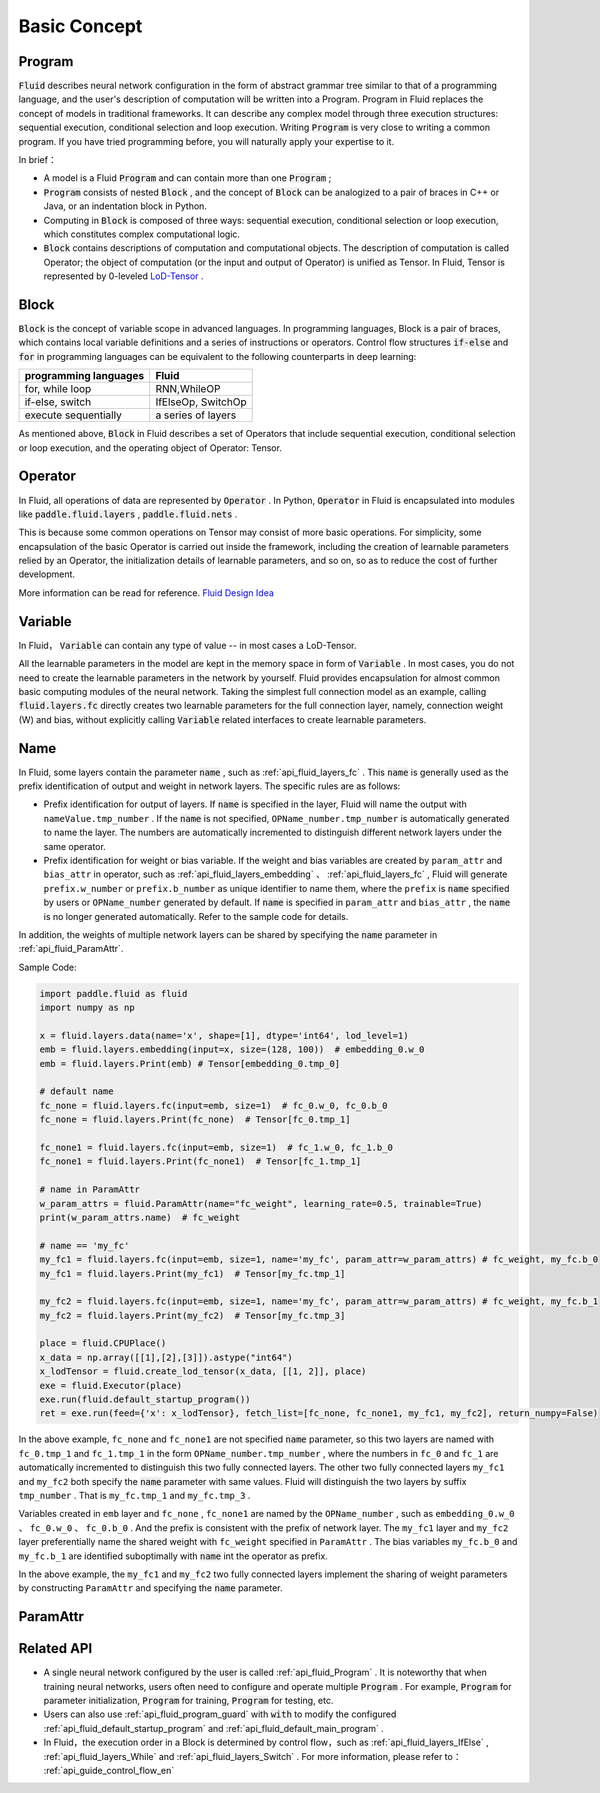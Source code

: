 .. _api_guide_Program_en:

###############
Basic Concept
###############

==================
Program
==================

:code:`Fluid` describes neural network configuration in the form of abstract grammar tree similar to that of a programming language, and the user's description of computation will be written into a Program. Program in Fluid replaces the concept of models in traditional frameworks. It can describe any complex model through three execution structures: sequential execution, conditional selection and loop execution. Writing :code:`Program` is very close to writing a common program. If you have tried programming before, you will naturally apply your expertise to it.

In brief：

* A model is a Fluid :code:`Program`  and can contain more than one :code:`Program` ;

* :code:`Program` consists of nested :code:`Block` , and the concept of :code:`Block` can be analogized to a pair of braces in C++ or Java, or an indentation block in Python.


* Computing in :code:`Block` is composed of three ways: sequential execution, conditional selection or loop execution, which constitutes complex computational logic.


* :code:`Block` contains descriptions of computation and computational objects. The description of computation is called Operator; the object of computation (or the input and output of Operator) is unified as Tensor. In Fluid, Tensor is represented by 0-leveled `LoD-Tensor <http://paddlepaddle.org/documentation/docs/zh/1.2/user_guides/howto/prepare_data/lod_tensor.html#permalink-4-lod-tensor>`_ .

.. _api_guide_Block_en:

=========
Block
=========

:code:`Block` is the concept of variable scope in advanced languages. In programming languages, Block is a pair of braces, which contains local variable definitions and a series of instructions or operators. Control flow structures :code:`if-else` and :code:`for` in programming languages can be equivalent to the following counterparts in deep learning:

+----------------------+-------------------------+
| programming languages| Fluid                   |
+======================+=========================+
| for, while loop      | RNN,WhileOP             |
+----------------------+-------------------------+
| if-else, switch      | IfElseOp, SwitchOp      |
+----------------------+-------------------------+
| execute sequentially | a series of layers      |
+----------------------+-------------------------+

As mentioned above,  :code:`Block` in Fluid describes a set of Operators that include sequential execution, conditional selection or loop execution, and the operating object of Operator: Tensor.



=============
Operator
=============

In Fluid, all operations of data are represented by :code:`Operator` . In Python, :code:`Operator` in Fluid is encapsulated into modules like :code:`paddle.fluid.layers` , :code:`paddle.fluid.nets` .

This is because some common operations on Tensor may consist of more basic operations. For simplicity, some encapsulation of the basic Operator is carried out inside the framework, including the creation of learnable parameters relied by an Operator, the initialization details of learnable parameters, and so on, so as to reduce the cost of further development.



More information can be read for reference. `Fluid Design Idea <../../advanced_usage/design_idea/fluid_design_idea.html>`_

.. _api_guide_Variable_en:

=========
Variable
=========

In Fluid， :code:`Variable` can contain any type of value -- in most cases a LoD-Tensor.

All the learnable parameters in the model are kept in the memory space in form of :code:`Variable` . In most cases, you do not need to create the learnable parameters in the network by yourself. Fluid provides encapsulation for almost common basic computing modules of the neural network. Taking the simplest full connection model as an example, calling :code:`fluid.layers.fc` directly creates two learnable parameters for the full connection layer, namely, connection weight (W) and bias, without explicitly calling :code:`Variable` related interfaces to create learnable parameters.

.. _api_guide_Name:

=========
Name
=========

In Fluid, some layers contain the parameter :code:`name` , such as :ref:`api_fluid_layers_fc` . This :code:`name` is generally used as the prefix identification of output and weight in network layers. The specific rules are as follows:

* Prefix identification for output of layers. If :code:`name` is specified in the layer, Fluid will name the output with ``nameValue.tmp_number`` . If the :code:`name` is not specified, ``OPName_number.tmp_number`` is automatically generated to name the layer. The numbers are automatically incremented to distinguish different network layers under the same operator.

* Prefix identification for weight or bias variable. If the weight and bias variables are created by ``param_attr`` and ``bias_attr`` in operator, such as :ref:`api_fluid_layers_embedding` 、 :ref:`api_fluid_layers_fc` , Fluid will generate ``prefix.w_number`` or ``prefix.b_number`` as unique identifier to name them, where the ``prefix`` is :code:`name` specified by users or ``OPName_number`` generated by default. If :code:`name` is specified in ``param_attr`` and ``bias_attr`` , the :code:`name` is no longer generated automatically. Refer to the sample code for details.

In addition, the weights of multiple network layers can be shared by specifying the :code:`name` parameter in :ref:`api_fluid_ParamAttr`.

Sample Code:

.. code-block:: python

    import paddle.fluid as fluid
    import numpy as np

    x = fluid.layers.data(name='x', shape=[1], dtype='int64', lod_level=1)
    emb = fluid.layers.embedding(input=x, size=(128, 100))  # embedding_0.w_0
    emb = fluid.layers.Print(emb) # Tensor[embedding_0.tmp_0]

    # default name
    fc_none = fluid.layers.fc(input=emb, size=1)  # fc_0.w_0, fc_0.b_0
    fc_none = fluid.layers.Print(fc_none)  # Tensor[fc_0.tmp_1]

    fc_none1 = fluid.layers.fc(input=emb, size=1)  # fc_1.w_0, fc_1.b_0
    fc_none1 = fluid.layers.Print(fc_none1)  # Tensor[fc_1.tmp_1]

    # name in ParamAttr
    w_param_attrs = fluid.ParamAttr(name="fc_weight", learning_rate=0.5, trainable=True)
    print(w_param_attrs.name)  # fc_weight

    # name == 'my_fc'
    my_fc1 = fluid.layers.fc(input=emb, size=1, name='my_fc', param_attr=w_param_attrs) # fc_weight, my_fc.b_0
    my_fc1 = fluid.layers.Print(my_fc1)  # Tensor[my_fc.tmp_1]

    my_fc2 = fluid.layers.fc(input=emb, size=1, name='my_fc', param_attr=w_param_attrs) # fc_weight, my_fc.b_1
    my_fc2 = fluid.layers.Print(my_fc2)  # Tensor[my_fc.tmp_3]

    place = fluid.CPUPlace()
    x_data = np.array([[1],[2],[3]]).astype("int64")
    x_lodTensor = fluid.create_lod_tensor(x_data, [[1, 2]], place)
    exe = fluid.Executor(place)
    exe.run(fluid.default_startup_program())
    ret = exe.run(feed={'x': x_lodTensor}, fetch_list=[fc_none, fc_none1, my_fc1, my_fc2], return_numpy=False)


In the above example, ``fc_none`` and ``fc_none1`` are not specified :code:`name` parameter, so this two layers are named with ``fc_0.tmp_1`` and ``fc_1.tmp_1`` in the form ``OPName_number.tmp_number`` , where the numbers in ``fc_0`` and ``fc_1`` are automatically incremented to distinguish this two fully connected layers. The other two fully connected layers ``my_fc1`` and ``my_fc2`` both specify the :code:`name` parameter with same values. Fluid will distinguish the two layers by suffix ``tmp_number`` . That is ``my_fc.tmp_1`` and ``my_fc.tmp_3`` .

Variables created in ``emb`` layer and ``fc_none`` , ``fc_none1`` are named by the ``OPName_number`` , such as ``embedding_0.w_0`` 、 ``fc_0.w_0`` 、 ``fc_0.b_0`` . And the prefix is consistent with the prefix of network layer. The ``my_fc1`` layer and ``my_fc2`` layer preferentially name the shared weight with ``fc_weight`` specified in ``ParamAttr`` . The bias variables ``my_fc.b_0`` and ``my_fc.b_1`` are identified suboptimally with :code:`name` int the operator as prefix.

In the above example, the ``my_fc1`` and ``my_fc2`` two fully connected layers implement the sharing of weight parameters by constructing ``ParamAttr`` and specifying the :code:`name` parameter.

.. _api_guide_ParamAttr:

=========
ParamAttr
=========

==================
Related API
==================


* A single neural network configured by the user is called :ref:`api_fluid_Program` . It is noteworthy that when training neural networks, users often need to configure and operate multiple :code:`Program` . For example,  :code:`Program` for parameter initialization, :code:`Program` for training,  :code:`Program` for testing, etc.


* Users can also use :ref:`api_fluid_program_guard` with :code:`with` to modify the configured :ref:`api_fluid_default_startup_program` and :ref:`api_fluid_default_main_program` .


* In Fluid，the execution order in a Block is determined by control flow，such as :ref:`api_fluid_layers_IfElse` , :ref:`api_fluid_layers_While` and :ref:`api_fluid_layers_Switch` . For more information, please refer to： :ref:`api_guide_control_flow_en`
